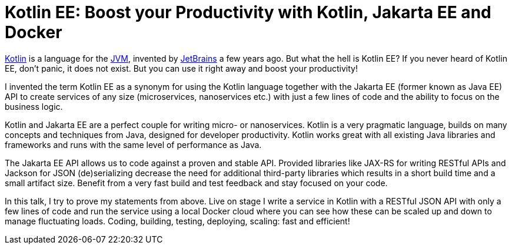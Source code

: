 = Kotlin EE: Boost your Productivity with Kotlin, Jakarta EE and Docker

https://wikipedia.org/wiki/Kotlin_(programming_language)[Kotlin] is a language for the https://wikipedia.org/wiki/Java_virtual_machine[JVM], invented by https://wikipedia.org/wiki/JetBrains[JetBrains] a few years ago. But what the hell is Kotlin EE? If you never heard of Kotlin EE, don't panic, it does not exist. But you can use it right away and boost your productivity!

I invented the term Kotlin EE as a synonym for using the Kotlin language together with the Jakarta EE (former known as Java EE) API to create services of any size (microservices, nanoservices etc.) with just a few lines of code and the ability to focus on the business logic.

Kotlin and Jakarta EE are a perfect couple for writing micro- or nanoservices. Kotlin is a very pragmatic language, builds on many concepts and techniques from Java, designed for developer productivity. Kotlin works great with all existing Java libraries and frameworks and runs with the same level of performance as Java.

The Jakarta EE API allows us to code against a proven and stable API. Provided libraries like JAX-RS for writing RESTful APIs and Jackson for JSON (de)serializing decrease the need for additional third-party libraries which results in a short build time and a small artifact size. Benefit from a very fast build and test feedback and stay focused on your code.

In this talk, I try to prove my statements from above. Live on stage I write a service in Kotlin with a RESTful JSON API with only a few lines of code and run the service using a local Docker cloud where you can see how these can be scaled up and down to manage fluctuating loads. Coding, building, testing, deploying, scaling: fast and efficient!
